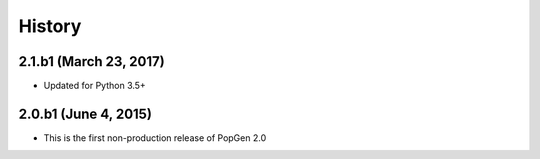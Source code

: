 .. :changelog:

History
-------

2.1.b1 (March 23, 2017)
+++++++++++++++++++++++

* Updated for Python 3.5+


2.0.b1 (June 4, 2015)
+++++++++++++++++++++

* This is the first non-production release of PopGen 2.0
